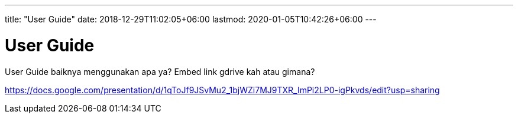 ---
title: "User Guide"
date: 2018-12-29T11:02:05+06:00
lastmod: 2020-01-05T10:42:26+06:00
---

= User Guide 

User Guide baiknya menggunakan apa ya?
Embed link gdrive kah atau gimana? 

https://docs.google.com/presentation/d/1qToJf9JSvMu2_1bjWZi7MJ9TXR_ImPi2LP0-igPkvds/edit?usp=sharing


